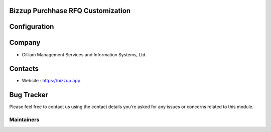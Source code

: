 Bizzup Purchhase RFQ Customization
====================================



Configuration
=============


Company
=======

* Gilliam Management Services and Information Systems, Ltd.

Contacts
========

* Website : https://bizzup.app

Bug Tracker
===========

Please feel free to contact us using the contact details you're asked for any
issues or concerns related to this module.

Maintainers
~~~~~~~~~~~

